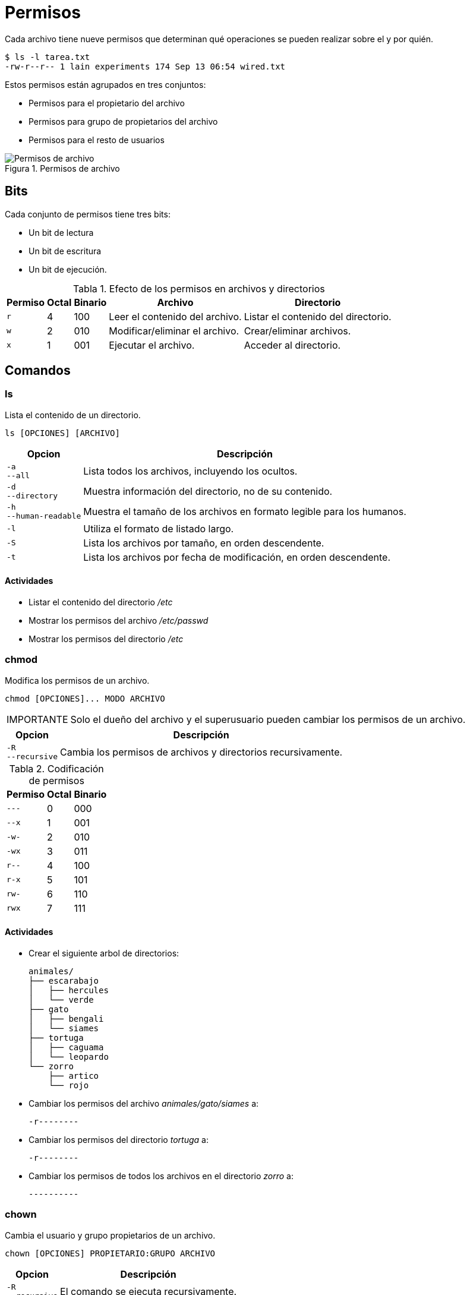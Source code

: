 = Permisos

:table-caption: Tabla
:figure-caption: Figura

Cada archivo tiene nueve permisos que determinan qué operaciones se pueden realizar sobre el y por quién.

----
$ ls -l tarea.txt 
-rw-r--r-- 1 lain experiments 174 Sep 13 06:54 wired.txt
----

Estos permisos están agrupados en tres conjuntos:

* Permisos para el propietario del archivo
* Permisos para grupo de propietarios del archivo
* Permisos para el resto de usuarios

.Permisos de archivo
image::dia_2/permisos/permisos.png["Permisos de archivo"]

[#bits]
== Bits

Cada conjunto de permisos tiene tres bits: 

* Un bit de lectura
* Un bit de escritura
* Un bit de ejecución.

.Efecto de los permisos en archivos y directorios
[cols="^.^1,^.^1,^.^1,.^1,.^1", options="autowidth, header"]
|===
|Permiso
|Octal
|Binario
|Archivo
|Directorio

|`r`
|4
|100
|Leer el contenido del archivo.
|Listar el contenido del directorio.

|`w`
|2
|010
|Modificar/eliminar el archivo. 
|Crear/eliminar archivos.

|`x`
|1
|001
|Ejecutar el archivo.
|Acceder al directorio.
|===


[#comandos]
== Comandos

[#ls]
=== ls

Lista el contenido de un directorio.

----
ls [OPCIONES] [ARCHIVO]
----

[cols=".^1,.^1", options="autowidth, header"]
|===
|Opcion
|Descripción

|`-a` +
`--all`
|Lista todos los archivos, incluyendo los ocultos.

|`-d` +
`--directory`
|Muestra información del directorio, no de su contenido.

|`-h` +
`--human-readable`
|Muestra el tamaño de los archivos en formato legible para los humanos.

|`-l`
|Utiliza el formato de listado largo.

|`-S`
|Lista los archivos por tamaño, en orden descendente.

|`-t`
|Lista los archivos por fecha de modificación, en orden descendente.
|===

[#actividades_ls]
==== *Actividades*

* Listar el contenido del directorio _/etc_
* Mostrar los permisos del archivo _/etc/passwd_
* Mostrar los permisos del directorio _/etc_


[#chmod]
=== chmod

Modifica los permisos de un archivo. 

----
chmod [OPCIONES]... MODO ARCHIVO
----

[WARNING, caption=IMPORTANTE]
====
Solo el dueño del archivo y el superusuario pueden cambiar los permisos de un archivo.
====

[cols=".^1,.^1", options="autowidth, header"]
|===
|Opcion
|Descripción

|`-R` +
`--recursive`
|Cambia los permisos de archivos y directorios recursivamente.
|===

.Codificación de permisos
[cols="^.^1,^.^1,^.^1", options="autowidth, header"]
|===
|Permiso
|Octal
|Binario

|`---`
|0
|000

|`--x`
|1
|001

|`-w-`
|2
|010

|`-wx`
|3
|011

|`r--`
|4
|100

|`r-x`
|5
|101

|`rw-`
|6
|110

|`rwx`
|7
|111
|===


[#actividades_chmod]
==== *Actividades*

* Crear el siguiente arbol de directorios: 
+
----
animales/
├── escarabajo
│   ├── hercules
│   └── verde
├── gato
│   ├── bengali
│   └── siames
├── tortuga
│   ├── caguama
│   └── leopardo
└── zorro
    ├── artico
    └── rojo
----
* Cambiar los permisos del archivo _animales/gato/siames_ a:
+
---- 
-r--------
----
* Cambiar los permisos del directorio _tortuga_ a:
+
---- 
-r--------
----
* Cambiar los permisos de todos los archivos en el directorio _zorro_ a:
+
---- 
----------
----


[#chown]
=== chown

Cambia el usuario y grupo propietarios de un archivo.

----
chown [OPCIONES] PROPIETARIO:GRUPO ARCHIVO
----

[cols=".^1,.^1", options="autowidth, header"]
|===
|Opcion
|Descripción

|`-R` +
`--recursive`
|El comando se ejecuta recursivamente.
|===


[#actividades_chown]
==== *Actividades*

* Cambia el grupo del directorio _animales_ de `alumno` a `root`.
* Cambia el propietario y grupo del directorio _animales/escarabajo_ de `piloto:alumno` a `root:root`.
